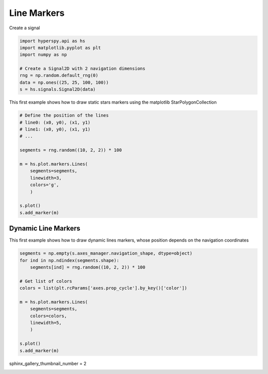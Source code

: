 
.. DO NOT EDIT.
.. THIS FILE WAS AUTOMATICALLY GENERATED BY SPHINX-GALLERY.
.. TO MAKE CHANGES, EDIT THE SOURCE PYTHON FILE:
.. "auto_examples\Markers\lines.py"
.. LINE NUMBERS ARE GIVEN BELOW.

.. only:: html

    .. note::
        :class: sphx-glr-download-link-note

        :ref:`Go to the end <sphx_glr_download_auto_examples_Markers_lines.py>`
        to download the full example code

.. rst-class:: sphx-glr-example-title

.. _sphx_glr_auto_examples_Markers_lines.py:


Line  Markers
=============

.. GENERATED FROM PYTHON SOURCE LINES 8-9

Create a signal

.. GENERATED FROM PYTHON SOURCE LINES 9-19

.. code-block:: default


    import hyperspy.api as hs
    import matplotlib.pyplot as plt
    import numpy as np

    # Create a Signal2D with 2 navigation dimensions
    rng = np.random.default_rng(0)
    data = np.ones((25, 25, 100, 100))
    s = hs.signals.Signal2D(data)








.. GENERATED FROM PYTHON SOURCE LINES 20-22

This first example shows how to draw static stars markers using the matplotlib
StarPolygonCollection

.. GENERATED FROM PYTHON SOURCE LINES 22-39

.. code-block:: default


    # Define the position of the lines
    # line0: (x0, y0), (x1, y1)
    # line1: (x0, y0), (x1, y1)
    # ...

    segments = rng.random((10, 2, 2)) * 100

    m = hs.plot.markers.Lines(
        segments=segments,
        linewidth=3,
        colors='g',
        )

    s.plot()
    s.add_marker(m)




.. rst-class:: sphx-glr-horizontal


    *

      .. image-sg:: /auto_examples/Markers/images/sphx_glr_lines_001.png
         :alt: lines
         :srcset: /auto_examples/Markers/images/sphx_glr_lines_001.png
         :class: sphx-glr-multi-img

    *

      .. image-sg:: /auto_examples/Markers/images/sphx_glr_lines_002.png
         :alt:  Signal
         :srcset: /auto_examples/Markers/images/sphx_glr_lines_002.png
         :class: sphx-glr-multi-img





.. GENERATED FROM PYTHON SOURCE LINES 40-45

Dynamic Line Markers
####################

This first example shows how to draw dynamic lines markers, whose position
depends on the navigation coordinates

.. GENERATED FROM PYTHON SOURCE LINES 46-63

.. code-block:: default


    segments = np.empty(s.axes_manager.navigation_shape, dtype=object)
    for ind in np.ndindex(segments.shape):
        segments[ind] = rng.random((10, 2, 2)) * 100

    # Get list of colors
    colors = list(plt.rcParams['axes.prop_cycle'].by_key()['color'])

    m = hs.plot.markers.Lines(
        segments=segments,
        colors=colors,
        linewidth=5,
        )

    s.plot()
    s.add_marker(m)




.. rst-class:: sphx-glr-horizontal


    *

      .. image-sg:: /auto_examples/Markers/images/sphx_glr_lines_003.png
         :alt: lines
         :srcset: /auto_examples/Markers/images/sphx_glr_lines_003.png
         :class: sphx-glr-multi-img

    *

      .. image-sg:: /auto_examples/Markers/images/sphx_glr_lines_004.png
         :alt:  Signal
         :srcset: /auto_examples/Markers/images/sphx_glr_lines_004.png
         :class: sphx-glr-multi-img





.. GENERATED FROM PYTHON SOURCE LINES 64-65

sphinx_gallery_thumbnail_number = 2


.. rst-class:: sphx-glr-timing

   **Total running time of the script:** (0 minutes 1.021 seconds)


.. _sphx_glr_download_auto_examples_Markers_lines.py:

.. only:: html

  .. container:: sphx-glr-footer sphx-glr-footer-example




    .. container:: sphx-glr-download sphx-glr-download-python

      :download:`Download Python source code: lines.py <lines.py>`

    .. container:: sphx-glr-download sphx-glr-download-jupyter

      :download:`Download Jupyter notebook: lines.ipynb <lines.ipynb>`


.. only:: html

 .. rst-class:: sphx-glr-signature

    `Gallery generated by Sphinx-Gallery <https://sphinx-gallery.github.io>`_
